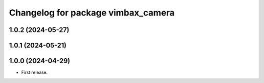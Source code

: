 ^^^^^^^^^^^^^^^^^^^^^^^^^^^^^^^^^^^
Changelog for package vimbax_camera
^^^^^^^^^^^^^^^^^^^^^^^^^^^^^^^^^^^

1.0.2 (2024-05-27)
------------------

1.0.1 (2024-05-21)
------------------

1.0.0 (2024-04-29)
------------------
* First release.
